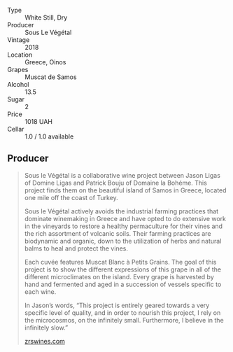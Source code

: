#+attr_html: :class wine-main-image
[[file:/images/dd/ff653a-4abb-4715-b2d3-82c7e06171df/2022-06-09-21-52-59-IMG-0377.webp]]

- Type :: White Still, Dry
- Producer :: Sous Le Végétal
- Vintage :: 2018
- Location :: Greece, Oinos
- Grapes :: Muscat de Samos
- Alcohol :: 13.5
- Sugar :: 2
- Price :: 1018 UAH
- Cellar :: 1.0 / 1.0 available

** Producer

#+begin_quote
Sous le Végétal is a collaborative wine project between Jason Ligas of Domine Ligas and Patrick Bouju of Domaine la Bohéme. This project finds them on the beautiful island of Samos in Greece, located one mile off the coast of Turkey.

Sous le Végétal actively avoids the industrial farming practices that dominate winemaking in Greece and have opted to do extensive work in the vineyards to restore a healthy permaculture for their vines and the rich assortment of volcanic soils. Their farming practices are biodynamic and organic, down to the utilization of herbs and natural balms to heal and protect the vines.

Each cuvée features Muscat Blanc à Petits Grains. The goal of this project is to show the different expressions of this grape in all of the different microclimates on the island. Every grape is harvested by hand and fermented and aged in a succession of vessels specific to each wine.

In Jason’s words, “This project is entirely geared towards a very specific level of quality, and in order to nourish this project, I rely on the microcosmos, on the infinitely small. Furthermore, I believe in the infinitely slow.”

[[https://zrswines.com/wine-producer/sous-le-vegetal/][zrswines.com]]
#+end_quote

